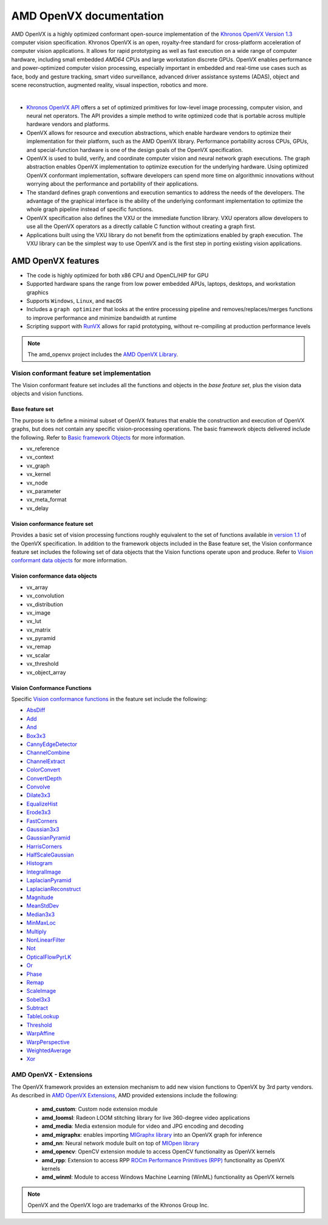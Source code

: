 .. meta::
  :description: MIVisionX API
  :keywords: MIVisionX, ROCm, API, reference, data type, support

.. _amd-openvx:

******************************************
AMD OpenVX documentation
******************************************

AMD OpenVX is a highly optimized conformant open-source implementation of the `Khronos OpenVX Version 1.3 <https://www.khronos.org/registry/OpenVX/specs/1.3/html/OpenVX_Specification_1_3.html>`_ computer vision specification. Khronos OpenVX is an open, royalty-free standard for cross-platform acceleration of computer vision applications. It allows for rapid prototyping as well as fast execution on a wide range of computer hardware, including small embedded `AMD64` CPUs and large workstation discrete GPUs. OpenVX enables performance and power-optimized computer vision processing, especially important in embedded and real-time use cases such as face, body and gesture tracking, smart video surveillance, advanced driver assistance systems (ADAS), object and scene reconstruction, augmented reality, visual inspection, robotics and more.

.. image:: ../data/openvx_software_layers.png
   :alt: OpenVX Logo
|

* `Khronos OpenVX API <https://www.khronos.org/openvx/>`_ offers a set of optimized primitives for low-level image processing, computer vision, and neural net operators. The API provides a simple method to write optimized code that is portable across multiple hardware vendors and platforms.

* OpenVX allows for resource and execution abstractions, which enable hardware vendors to optimize their implementation for their platform, such as the AMD OpenVX library. Performance portability across CPUs, GPUs, and special-function hardware is one of the design goals of the OpenVX specification. 

* OpenVX is used to build, verify, and coordinate computer vision and neural network graph executions. The graph abstraction enables OpenVX implementation to optimize execution for the underlying hardware.  Using optimized OpenVX conformant implementation, software developers can spend more time on algorithmic innovations without worrying about the performance and portability of their applications.

* The standard defines graph conventions and execution semantics to address the needs of the developers. The advantage of the graphical interface is the ability of the underlying conformant implementation to optimize the whole graph pipeline instead of specific functions.

* OpenVX specification also defines the VXU or the immediate function library. VXU operators allow developers to use all the OpenVX operators as a directly callable C function without creating a graph first.

* Applications built using the VXU library do not benefit from the optimizations enabled by graph execution. The VXU library can be the simplest way to use OpenVX and is the first step in porting existing vision applications.


AMD OpenVX features
===================

* The code is highly optimized for both x86 CPU and OpenCL/HIP for GPU
* Supported hardware spans the range from low power embedded APUs, laptops, desktops, and workstation graphics
* Supports ``Windows``, ``Linux``, and ``macOS``
* Includes a ``graph optimizer`` that looks at the entire processing pipeline and removes/replaces/merges functions to improve performance and minimize bandwidth at runtime 
* Scripting support with `RunVX <https://github.com/ROCm/MIVisionX/tree/master/utilities/runvx>`_ allows for rapid prototyping, without re-compiling at production performance levels

.. note:: 
  The amd_openvx project includes the `AMD OpenVX Library <https://github.com/ROCm/MIVisionX/blob/master/amd_openvx/openvx/README.md>`_. 


Vision conformant feature set implementation
--------------------------------------------

The Vision conformant feature set includes all the functions and objects in the `base feature set`, plus the vision data objects and vision functions. 

Base feature set
^^^^^^^^^^^^^^^^

The purpose is to define a minimal subset of OpenVX features that enable the construction and execution of OpenVX graphs, but does not contain any specific vision-processing operations. The basic framework objects delivered include the following. Refer to `Basic framework Objects <https://www.khronos.org/registry/OpenVX/specs/1.3/html/OpenVX_Specification_1_3.html#sec_framework_objects>`_ for more information. 

* vx_reference
* vx_context
* vx_graph
* vx_kernel
* vx_node
* vx_parameter 
* vx_meta_format
* vx_delay

Vision conformance feature set
^^^^^^^^^^^^^^^^^^^^^^^^^^^^^^

Provides a basic set of vision processing functions roughly equivalent to the set of functions available in `version 1.1 <https://registry.khronos.org/OpenVX/specs/1.1/html/da/db6/group__group__vision__functions.html>`_ of the OpenVX specification. In addition to the framework objects included in the Base feature set, the Vision conformance feature set includes the following set of data objects that the Vision functions operate upon and produce. Refer to `Vision conformant data objects <https://www.khronos.org/registry/OpenVX/specs/1.3/html/OpenVX_Specification_1_3.html#sec_data_objects>`_ for more information. 

Vision conformance data objects
^^^^^^^^^^^^^^^^^^^^^^^^^^^^^^^

* vx_array
* vx_convolution
* vx_distribution
* vx_image
* vx_lut
* vx_matrix 
* vx_pyramid
* vx_remap
* vx_scalar
* vx_threshold 
* vx_object_array

.. _amd-openvx-functions:

Vision Conformance Functions
^^^^^^^^^^^^^^^^^^^^^^^^^^^^

Specific `Vision conformance functions <https://www.khronos.org/registry/OpenVX/specs/1.3/html/OpenVX_Specification_1_3.html#group_vision_functions>`_ in the feature set include the following: 

* `AbsDiff <https://registry.khronos.org/OpenVX/specs/1.3/html/OpenVX_Specification_1_3.html#group_vision_function_absdiff>`_
* `Add <https://registry.khronos.org/OpenVX/specs/1.3/html/OpenVX_Specification_1_3.html#group_vision_function_add>`_
* `And <https://registry.khronos.org/OpenVX/specs/1.3/html/OpenVX_Specification_1_3.html#group_vision_function_and>`_
* `Box3x3 <https://registry.khronos.org/OpenVX/specs/1.3/html/OpenVX_Specification_1_3.html#group_vision_function_box_image>`_
* `CannyEdgeDetector <https://registry.khronos.org/OpenVX/specs/1.3/html/OpenVX_Specification_1_3.html#group_vision_function_canny>`_ 
* `ChannelCombine <https://registry.khronos.org/OpenVX/specs/1.3/html/OpenVX_Specification_1_3.html#group_vision_function_channelcombine>`_
* `ChannelExtract <https://registry.khronos.org/OpenVX/specs/1.3/html/OpenVX_Specification_1_3.html#group_vision_function_channelextract>`_ 
* `ColorConvert <https://registry.khronos.org/OpenVX/specs/1.3/html/OpenVX_Specification_1_3.html#group_vision_function_colorconvert>`_ 
* `ConvertDepth <https://registry.khronos.org/OpenVX/specs/1.3/html/OpenVX_Specification_1_3.html#group_vision_function_convertdepth>`_
* `Convolve <https://registry.khronos.org/OpenVX/specs/1.3/html/OpenVX_Specification_1_3.html#group_vision_function_custom_convolution>`_
* `Dilate3x3 <https://registry.khronos.org/OpenVX/specs/1.3/html/OpenVX_Specification_1_3.html#group_vision_function_dilate_image>`_
* `EqualizeHist <https://registry.khronos.org/OpenVX/specs/1.3/html/OpenVX_Specification_1_3.html#group_vision_function_equalize_hist>`_
* `Erode3x3 <https://registry.khronos.org/OpenVX/specs/1.3/html/OpenVX_Specification_1_3.html#group_vision_function_erode_image>`_
* `FastCorners <https://registry.khronos.org/OpenVX/specs/1.3/html/OpenVX_Specification_1_3.html#group_vision_function_fast>`_
* `Gaussian3x3 <https://registry.khronos.org/OpenVX/specs/1.3/html/OpenVX_Specification_1_3.html#group_vision_function_gaussian_image>`_
* `GaussianPyramid <https://registry.khronos.org/OpenVX/specs/1.3/html/OpenVX_Specification_1_3.html#group_vision_function_gaussian_pyramid>`_
* `HarrisCorners <https://registry.khronos.org/OpenVX/specs/1.3/html/OpenVX_Specification_1_3.html#group_vision_function_harris>`_
* `HalfScaleGaussian <https://registry.khronos.org/OpenVX/specs/1.3/html/OpenVX_Specification_1_3.html#group_vision_function_gaussian_pyramid>`_
* `Histogram <https://registry.khronos.org/OpenVX/specs/1.3/html/OpenVX_Specification_1_3.html#group_vision_function_histogram>`_
* `IntegralImage <https://registry.khronos.org/OpenVX/specs/1.3/html/OpenVX_Specification_1_3.html#group_vision_function_integral_image>`_
* `LaplacianPyramid <https://registry.khronos.org/OpenVX/specs/1.3/html/OpenVX_Specification_1_3.html#group_vision_function_laplacian_pyramid>`_
* `LaplacianReconstruct <https://registry.khronos.org/OpenVX/specs/1.3/html/OpenVX_Specification_1_3.html#group_vision_function_laplacian_reconstruct>`_
* `Magnitude <https://registry.khronos.org/OpenVX/specs/1.3/html/OpenVX_Specification_1_3.html#group_vision_function_magnitude>`_
* `MeanStdDev <https://registry.khronos.org/OpenVX/specs/1.3/html/OpenVX_Specification_1_3.html#group_vision_function_meanstddev>`_
* `Median3x3 <https://registry.khronos.org/OpenVX/specs/1.3/html/OpenVX_Specification_1_3.html#group_vision_function_median_image>`_
* `MinMaxLoc <https://registry.khronos.org/OpenVX/specs/1.3/html/OpenVX_Specification_1_3.html#group_vision_function_minmaxloc>`_
* `Multiply <https://registry.khronos.org/OpenVX/specs/1.3/html/OpenVX_Specification_1_3.html#group_vision_function_mult>`_
* `NonLinearFilter <https://registry.khronos.org/OpenVX/specs/1.3/html/OpenVX_Specification_1_3.html#group_vision_function_nonlinear_filter>`_
* `Not <https://registry.khronos.org/OpenVX/specs/1.3/html/OpenVX_Specification_1_3.html#group_vision_function_not>`_
* `OpticalFlowPyrLK <https://registry.khronos.org/OpenVX/specs/1.3/html/OpenVX_Specification_1_3.html#group_vision_function_opticalflowpyrlk>`_
* `Or <https://registry.khronos.org/OpenVX/specs/1.3/html/OpenVX_Specification_1_3.html#group_vision_function_or>`_
* `Phase <https://registry.khronos.org/OpenVX/specs/1.3/html/OpenVX_Specification_1_3.html#group_vision_function_phase>`_
* `Remap <https://registry.khronos.org/OpenVX/specs/1.3/html/OpenVX_Specification_1_3.html#group_vision_function_remap>`_
* `ScaleImage <https://registry.khronos.org/OpenVX/specs/1.3/html/OpenVX_Specification_1_3.html#group_vision_function_scale_image>`_
* `Sobel3x3 <https://registry.khronos.org/OpenVX/specs/1.3/html/OpenVX_Specification_1_3.html#group_vision_function_sobel3x3>`_
* `Subtract <https://registry.khronos.org/OpenVX/specs/1.3/html/OpenVX_Specification_1_3.html#group_vision_function_sub>`_
* `TableLookup <https://registry.khronos.org/OpenVX/specs/1.3/html/OpenVX_Specification_1_3.html#group_vision_function_lut>`_
* `Threshold <https://registry.khronos.org/OpenVX/specs/1.3/html/OpenVX_Specification_1_3.html#group_vision_function_threshold>`_
* `WarpAffine <https://registry.khronos.org/OpenVX/specs/1.3/html/OpenVX_Specification_1_3.html#group_vision_function_warp_affine>`_
* `WarpPerspective <https://registry.khronos.org/OpenVX/specs/1.3/html/OpenVX_Specification_1_3.html#group_vision_function_warp_perspective>`_
* `WeightedAverage <https://registry.khronos.org/OpenVX/specs/1.3/html/OpenVX_Specification_1_3.html#group_vision_function_weighted_average>`_
* `Xor <https://registry.khronos.org/OpenVX/specs/1.3/html/OpenVX_Specification_1_3.html#group_vision_function_xor>`_

AMD OpenVX - Extensions
-----------------------

The OpenVX framework provides an extension mechanism to add new vision functions to OpenVX by 3rd party vendors. As described in `AMD OpenVX Extensions <https://github.com/ROCm/MIVisionX/blob/master/amd_openvx_extensions/README.md>`_, AMD provided extensions include the following: 

  * **amd_custom**: Custom node extension module 
  * **amd_loomsl**: Radeon LOOM stitching library for live 360-degree video applications
  * **amd_media**: Media extension module for video and JPG encoding and decoding
  * **amd_migraphx**: enables importing `MIGraphx library <https://github.com/ROCm/AMDMIGraphX>`_ into an OpenVX graph for inference
  * **amd_nn**: Neural network module built on top of `MIOpen library <https://github.com/ROCmSoftwarePlatform/MIOpen>`_
  * **amd_opencv**: OpenCV extension module to access OpenCV functionality as OpenVX kernels
  * **amd_rpp**: Extension to access RPP  `ROCm Performance Primitives (RPP) <https://github.com/ROCm/rpp>`_ functionality as OpenVX kernels
  * **amd_winml**: Module to access Windows Machine Learning (WinML) functionality as OpenVX kernels

.. note::
  OpenVX and the OpenVX logo are trademarks of the Khronos Group Inc.
